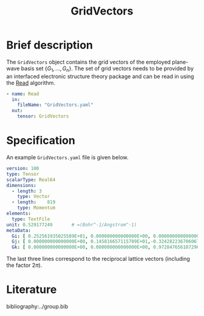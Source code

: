 :PROPERTIES:
:ID: GridVectors
:END:
#+title: GridVectors
# #+OPTIONS: toc:nil

* Brief description

The =GridVectors= object contains the grid vectors of the employed plane-wave
basis set $\{ G_1, ...,G_n \}$.
The set of grid vectors needs to be provided by an interfaced electronic structure theory package
and can be read in using the [[id:Read][Read]] algorithm.

#+begin_src yaml
- name: Read
  in:
    fileName: "GridVectors.yaml"
  out:
    tensor: GridVectors
#+end_src

* Specification

An example =GridVectors.yaml= file is given below.
#+begin_src yaml
version: 100
type: Tensor
scalarType: Real64
dimensions:
  - length: 3
    type: Vector
  - length:    819
    type: Momentum
elements:
  type: TextFile
unit: 0.529177249       # =(Bohr^-1/Angstrom^-1)
metaData:
  Gi: [ 0.252561935025589E+01, 0.000000000000000E+00, 0.000000000000000E+00]
  Gj: [ 0.000000000000000E+00, 0.145816657115789E+01,-0.324282236706067E+00]
  Gk: [ 0.000000000000000E+00, 0.000000000000000E+00, 0.972847656107296E+00]
#+end_src

The last three lines correspond to the reciprocal lattice vectors
(including the factor $2\pi$).

* Literature
bibliography:../group.bib


